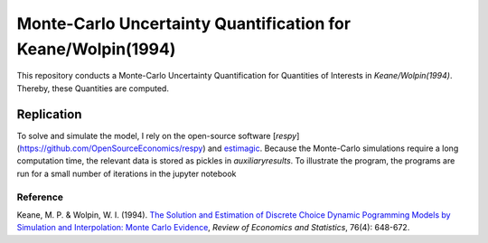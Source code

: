 *************************************************************
Monte-Carlo Uncertainty Quantification for Keane/Wolpin(1994)
*************************************************************

.. image:: https://travis-ci.org/OpenSourceEconomics/numerical-toolbox-uncertainty-quantification.svg?branch=master
    :target: https://travis-ci.org/OpenSourceEconomics/numerical-toolbox-uncertainty-quantification

.. image:: https://img.shields.io/badge/code%20style-black-000000.svg
    :target: https://github.com/python/black

This repository conducts a Monte-Carlo Uncertainty Quantification for 
Quantities of Interests in *Keane/Wolpin(1994)*. Thereby, these Quantities
are computed.



Replication
###########

To solve and simulate the model, I rely on the open-source software [*respy*](https://github.com/OpenSourceEconomics/respy) and `estimagic <https://github.com/OpenSourceEconomics/estimagic>`_.
Because the Monte-Carlo simulations require a long computation time, the relevant data
is stored as pickles in `auxiliary\results`.
To illustrate the program, the programs are run for a small number of iterations in the jupyter notebook


Reference
*********
Keane, M. P. & Wolpin, W. I. (1994). `The Solution and Estimation of 
Discrete Choice Dynamic Pogramming Models by Simulation and Interpolation: Monte Carlo
Evidence <http://research.economics.unsw.edu.au/mkeane/Solution_Estimation_DP.pdf>`_, 
*Review of Economics and Statistics*, 76(4): 648-672.




